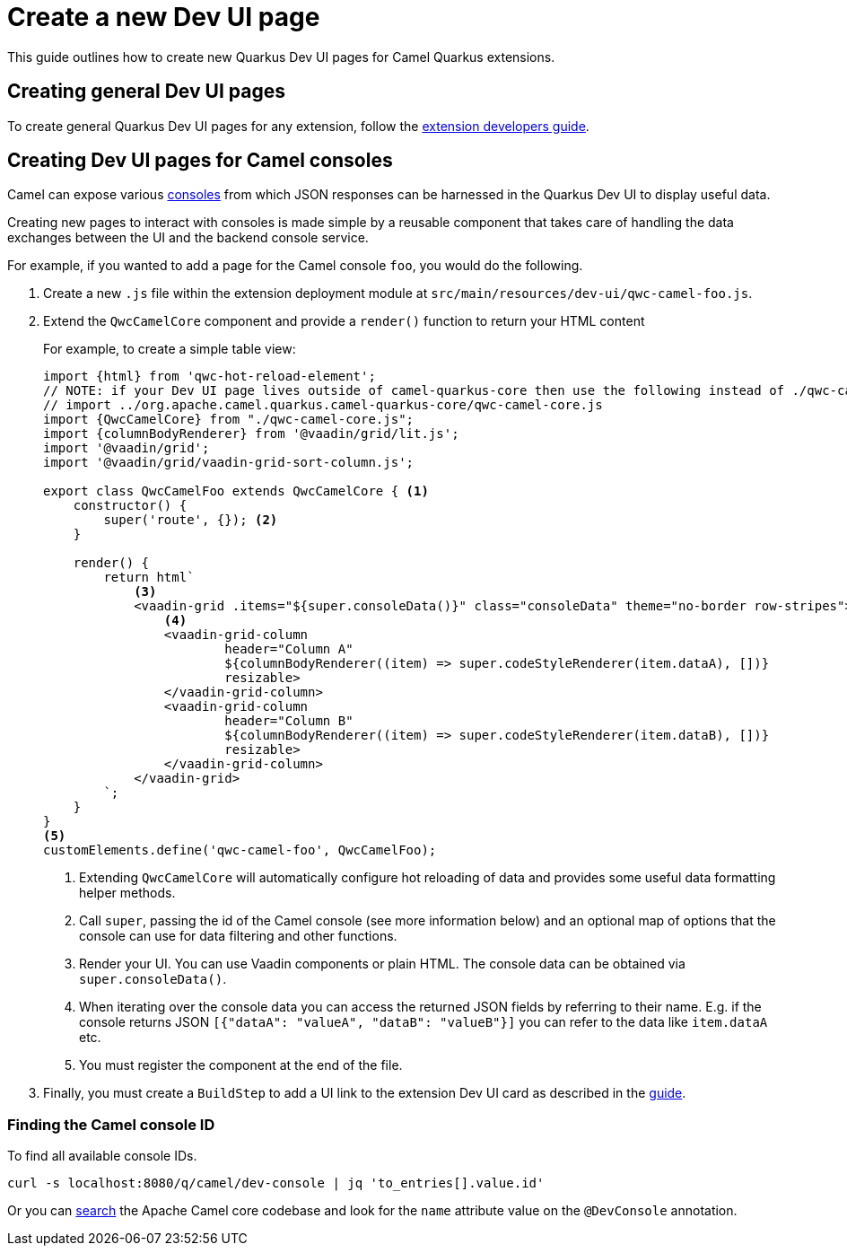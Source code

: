 [[create-a-new-dev-ui-page]]
= Create a new Dev UI page
:page-aliases: create-new-dev-ui.adoc

This guide outlines how to create new Quarkus Dev UI pages for Camel Quarkus extensions.

== Creating general Dev UI pages

To create general Quarkus Dev UI pages for any extension, follow the https://quarkus.io/guides/dev-ui#guide-for-extension-developers[extension developers guide].

== Creating Dev UI pages for Camel consoles

Camel can expose various xref:manual::camel-console.adoc[consoles] from which JSON responses can be harnessed in the Quarkus Dev UI to display useful data.

Creating new pages to interact with consoles is made simple by a reusable component that takes care of handling the data exchanges between the UI and the backend console service.

For example, if you wanted to add a page for the Camel console `foo`, you would do the following.

1. Create a new `.js` file within the extension deployment module at `src/main/resources/dev-ui/qwc-camel-foo.js`.
2. Extend the `QwcCamelCore` component and provide a `render()` function to return your HTML content
+
For example, to create a simple table view:
+
[source,javascript]
----
import {html} from 'qwc-hot-reload-element';
// NOTE: if your Dev UI page lives outside of camel-quarkus-core then use the following instead of ./qwc-camel-core.js:
// import ../org.apache.camel.quarkus.camel-quarkus-core/qwc-camel-core.js
import {QwcCamelCore} from "./qwc-camel-core.js";
import {columnBodyRenderer} from '@vaadin/grid/lit.js';
import '@vaadin/grid';
import '@vaadin/grid/vaadin-grid-sort-column.js';

export class QwcCamelFoo extends QwcCamelCore { <1>
    constructor() {
        super('route', {}); <2>
    }

    render() {
        return html`
            <3>
            <vaadin-grid .items="${super.consoleData()}" class="consoleData" theme="no-border row-stripes">
                <4>
                <vaadin-grid-column
                        header="Column A"
                        ${columnBodyRenderer((item) => super.codeStyleRenderer(item.dataA), [])}
                        resizable>
                </vaadin-grid-column>
                <vaadin-grid-column
                        header="Column B"
                        ${columnBodyRenderer((item) => super.codeStyleRenderer(item.dataB), [])}
                        resizable>
                </vaadin-grid-column>
            </vaadin-grid>
        `;
    }
}
<5>
customElements.define('qwc-camel-foo', QwcCamelFoo);
----
+
<1> Extending `QwcCamelCore` will automatically configure hot reloading of data and provides some useful data formatting helper methods.
<2> Call `super`, passing the id of the Camel console (see more information below) and an optional map of options that the console can use for data filtering and other functions.
<3> Render your UI. You can use Vaadin components or plain HTML. The console data can be obtained via `super.consoleData()`.
<4> When iterating over the console data you can access the returned JSON fields by referring to their name. E.g. if the console returns JSON `[{"dataA": "valueA", "dataB": "valueB"}]` you can refer to the data like `item.dataA` etc.
<5> You must register the component at the end of the file.
+
3. Finally, you must create a `BuildStep` to add a UI link to the extension Dev UI card as described in the https://quarkus.io/guides/dev-ui#adding-pages-to-the-dev-ui[guide].

=== Finding the Camel console ID

To find all available console IDs.

[source,shell]
----
curl -s localhost:8080/q/camel/dev-console | jq 'to_entries[].value.id'
----

Or you can https://github.com/search?q=repo%3Aapache%2Fcamel+%22%40DevConsole%22+language%3AJava&type=code&l=Java[search] the Apache Camel core codebase and look for the `name` attribute value on the `@DevConsole` annotation.
